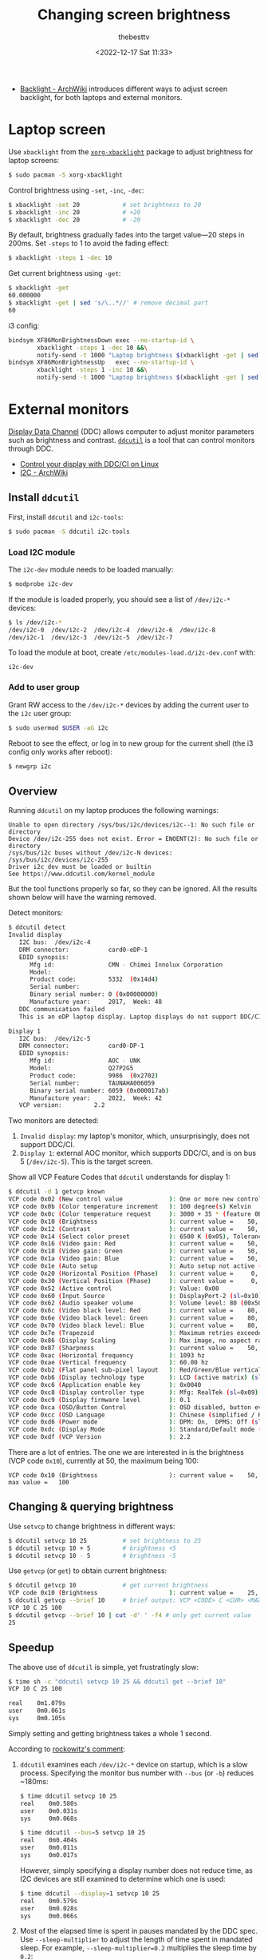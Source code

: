 #+title: Changing screen brightness
#+date: <2022-12-17 Sat 11:33>
#+author: thebesttv

- [[https://wiki.archlinux.org/title/Backlight][Backlight - ArchWiki]] introduces different ways to adjust screen
  backlight, for both laptops and external monitors.

* Laptop screen

Use =xbacklight= from the [[https://archlinux.org/packages/extra/x86_64/xorg-xbacklight/][=xorg-xbacklight=]] package to adjust brightness
for laptop screens:
#+begin_src bash
  $ sudo pacman -S xorg-xbacklight
#+end_src

Control brightness using =-set=, =-inc=, =-dec=:
#+begin_src bash
  $ xbacklight -set 20            # set brightness to 20
  $ xbacklight -inc 20            # +20
  $ xbacklight -dec 20            # -20
#+end_src
By default, brightness gradually fades into the target value---20 steps
in 200ms.  Set =-steps= to 1 to avoid the fading effect:
#+begin_src bash
  $ xbacklight -steps 1 -dec 10
#+end_src

Get current brightness using =-get=:
#+begin_src bash
  $ xbacklight -get
  60.000000
  $ xbacklight -get | sed 's/\..*//' # remove decimal part
  60
#+end_src

i3 config:
#+begin_src bash
  bindsym XF86MonBrightnessDown exec --no-startup-id \
          xbacklight -steps 1 -dec 10 &&\
          notify-send -t 1000 "Laptop brightness $(xbacklight -get | sed 's/\..*//')"
  bindsym XF86MonBrightnessUp   exec --no-startup-id \
          xbacklight -steps 1 -inc 10 &&\
          notify-send -t 1000 "Laptop brightness $(xbacklight -get | sed 's/\..*//')"
#+end_src

* External monitors

[[https://en.wikipedia.org/wiki/Display_Data_Channel][Display Data Channel]] (DDC) allows computer to adjust monitor parameters
such as brightness and contrast.  [[http://www.ddcutil.com/][=ddcutil=]] is a tool that can control
monitors through DDC.

- [[https://moverest.xyz/blog/control-display-with-ddc-ci/][Control your display with DDC/CI on Linux]]
- [[https://wiki.archlinux.org/title/I2C][I2C - ArchWiki]]

** Install =ddcutil=

First, install =ddcutil= and =i2c-tools=:
#+begin_src bash
  $ sudo pacman -S ddcutil i2c-tools
#+end_src

*** Load I2C module

The =i2c-dev= module needs to be loaded manually:
#+begin_src bash
  $ modprobe i2c-dev
#+end_src
If the module is loaded properly, you should see a list of =/dev/i2c-*=
devices:
#+begin_src bash
  $ ls /dev/i2c-*
  /dev/i2c-0  /dev/i2c-2  /dev/i2c-4  /dev/i2c-6  /dev/i2c-8
  /dev/i2c-1  /dev/i2c-3  /dev/i2c-5  /dev/i2c-7
#+end_src

To load the module at boot, create =/etc/modules-load.d/i2c-dev.conf=
with:
#+begin_src text
  i2c-dev
#+end_src

*** Add to user group

Grant RW access to the =/dev/i2c-*= devices by adding the current user
to the =i2c= user group:
#+begin_src bash
  $ sudo usermod $USER -aG i2c
#+end_src

Reboot to see the effect, or log in to new group for the current shell
(the i3 config only works after reboot):
#+begin_src bash
  $ newgrp i2c
#+end_src

** Overview

Running =ddcutil= on my laptop produces the following warnings:
#+begin_src text
  Unable to open directory /sys/bus/i2c/devices/i2c--1: No such file or directory
  Device /dev/i2c-255 does not exist. Error = ENOENT(2): No such file or directory
  /sys/bus/i2c buses without /dev/i2c-N devices: /sys/bus/i2c/devices/i2c-255
  Driver i2c_dev must be loaded or builtin
  See https://www.ddcutil.com/kernel_module
#+end_src
But the tool functions properly so far, so they can be ignored.
All the results shown below will have the warning removed.

Detect monitors:
#+begin_src bash
  $ ddcutil detect
  Invalid display
     I2C bus:  /dev/i2c-4
     DRM connector:           card0-eDP-1
     EDID synopsis:
        Mfg id:               CMN - Chimei Innolux Corporation
        Model:
        Product code:         5332  (0x14d4)
        Serial number:
        Binary serial number: 0 (0x00000000)
        Manufacture year:     2017,  Week: 48
     DDC communication failed
     This is an eDP laptop display. Laptop displays do not support DDC/CI.

  Display 1
     I2C bus:  /dev/i2c-5
     DRM connector:           card0-DP-1
     EDID synopsis:
        Mfg id:               AOC - UNK
        Model:                Q27P2G5
        Product code:         9986  (0x2702)
        Serial number:        TAUNAHA006059
        Binary serial number: 6059 (0x000017ab)
        Manufacture year:     2022,  Week: 42
     VCP version:         2.2
#+end_src
Two monitors are detected:
1. =Invalid display=: my laptop's monitor, which, unsurprisingly, does
   not support DDC/CI.
2. =Display 1=: external AOC monitor, which supports DDC/CI, and is on
   bus 5 (=/dev/i2c-5=).  This is the target screen.

Show all VCP Feature Codes that =ddcutil= understands for display 1:
#+begin_src bash
  $ ddcutil -d 1 getvcp known
  VCP code 0x02 (New control value             ): One or more new control values have been saved (0x02)
  VCP code 0x0b (Color temperature increment   ): 100 degree(s) Kelvin
  VCP code 0x0c (Color temperature request     ): 3000 + 35 * (feature 0B color temp increment) degree(s) Kelvin
  VCP code 0x10 (Brightness                    ): current value =    50, max value =   100
  VCP code 0x12 (Contrast                      ): current value =    50, max value =   100
  VCP code 0x14 (Select color preset           ): 6500 K (0x05), Tolerance: Unspecified (0x00)
  VCP code 0x16 (Video gain: Red               ): current value =    50, max value =   100
  VCP code 0x18 (Video gain: Green             ): current value =    50, max value =   100
  VCP code 0x1a (Video gain: Blue              ): current value =    50, max value =   100
  VCP code 0x1e (Auto setup                    ): Auto setup not active (sl=0x00)
  VCP code 0x20 (Horizontal Position (Phase)   ): current value =     0, max value =   100
  VCP code 0x30 (Vertical Position (Phase)     ): current value =     0, max value =   100
  VCP code 0x52 (Active control                ): Value: 0x00
  VCP code 0x60 (Input Source                  ): DisplayPort-2 (sl=0x10)
  VCP code 0x62 (Audio speaker volume          ): Volume level: 80 (00x50)
  VCP code 0x6c (Video black level: Red        ): current value =    80, max value =   100
  VCP code 0x6e (Video black level: Green      ): current value =    80, max value =   100
  VCP code 0x70 (Video black level: Blue       ): current value =    80, max value =   100
  VCP code 0x7e (Trapezoid                     ): Maximum retries exceeded
  VCP code 0x86 (Display Scaling               ): Max image, no aspect ration distortion (sl=0x02)
  VCP code 0x87 (Sharpness                     ): current value =    50, max value =   100
  VCP code 0xac (Horizontal frequency          ): 1093 hz
  VCP code 0xae (Vertical frequency            ): 60.00 hz
  VCP code 0xb2 (Flat panel sub-pixel layout   ): Red/Green/Blue vertical stripe (sl=0x01)
  VCP code 0xb6 (Display technology type       ): LCD (active matrix) (sl=0x03)
  VCP code 0xc6 (Application enable key        ): 0x0040
  VCP code 0xc8 (Display controller type       ): Mfg: RealTek (sl=0x09), controller number: mh=0x00, ml=0x00, sh=0x00
  VCP code 0xc9 (Display firmware level        ): 0.1
  VCP code 0xca (OSD/Button Control            ): OSD disabled, button events enabled (sl=0x01), Host control of power unsupported (sh=0x00)
  VCP code 0xcc (OSD Language                  ): Chinese (simplified / Kantai) (sl=0x0d)
  VCP code 0xd6 (Power mode                    ): DPM: On,  DPMS: Off (sl=0x01)
  VCP code 0xdc (Display Mode                  ): Standard/Default mode (sl=0x00)
  VCP code 0xdf (VCP Version                   ): 2.2
#+end_src
There are a lot of entries.  The one we are interested in is the
brightness (VCP code =0x10=), currently at 50, the maximum being 100:
#+begin_src text
  VCP code 0x10 (Brightness                    ): current value =    50, max value =   100
#+end_src

** Changing & querying brightness

Use =setvcp= to change brightness in different ways:
#+begin_src bash
  $ ddcutil setvcp 10 25          # set brightness to 25
  $ ddcutil setvcp 10 + 5         # brightness +5
  $ ddcutil setvcp 10 - 5         # brightness -5
#+end_src

Use =getvcp= (or =get=) to obtain current brightness:
#+begin_src bash
  $ ddcutil getvcp 10             # get current brightness
  VCP code 0x10 (Brightness                    ): current value =    25, max value =   100
  $ ddcutil getvcp --brief 10     # brief output: VCP <CODE> C <CUR> <MAX>
  VCP 10 C 25 100
  $ ddcutil getvcp --brief 10 | cut -d' ' -f4 # only get current value
  25
#+end_src

** Speedup

The above use of =ddcutil= is simple, yet frustratingly slow:
#+begin_src bash
  $ time sh -c "ddcutil setvcp 10 25 && ddcutil get --brief 10"
  VCP 10 C 25 100

  real    0m1.079s
  user    0m0.061s
  sys     0m0.105s
#+end_src
Simply setting and getting brightness takes a whole 1 second.

According to [[https://github.com/rockowitz/ddcutil/issues/240#issuecomment-991381421][rockowitz's comment]]:
1. =ddcutil= examines each =/dev/i2c-*= device on startup, which is a
   slow process.  Specifying the monitor bus number with =--bus= (or
   =-b=) reduces ~180ms:
   #+begin_src bash
     $ time ddcutil setvcp 10 25
     real    0m0.580s
     user    0m0.031s
     sys     0m0.068s

     $ time ddcutil --bus=5 setvcp 10 25
     real    0m0.404s
     user    0m0.011s
     sys     0m0.017s
   #+end_src
   However, simply specifying a display number does not reduce time, as
   I2C devices are still examined to determine which one is used:
   #+begin_src bash
     $ time ddcutil --display=1 setvcp 10 25
     real    0m0.579s
     user    0m0.028s
     sys     0m0.066s
   #+end_src
2. Most of the elapsed time is spent in pauses mandated by the DDC spec.
   Use =--sleep-multiplier= to adjust the length of time spent in
   mandated sleep.  For example, =--sleep-multiplier=0.2= multiplies the
   sleep time by =0.2=:
   #+begin_src bash
     $ time ddcutil -b 5 --sleep-multiplier=0.2 --brief get 10
     VCP 10 C 25 100

     real    0m0.109s
     user    0m0.018s
     sys     0m0.008s
   #+end_src
   This significantly reduces the overall time, reaching 0.1s.  However,
   reducing sleep time may incur DDC errors, see the [[https://github.com/rockowitz/ddcutil/issues/240#issuecomment-991381421][original comment]]
   for detail.
3. When using multiple monitors, using =--async= to add some
   parallelism.

To summarize, *specifying bus number* and *reducing sleep time* together
reduce the overall time to ~270ms, a 3.7x speedup (the redirection &
=tail= command is used to filter out error messages mentioned earlier):
#+begin_src bash
  $ time sh -c \
    "ddcutil --bus=5 --sleep-multiplier=0.2 setvcp 10 50 >/dev/null &&\
     ddcutil --bus=5 --sleep-multiplier=0.2 --brief getvcp 10 | tail -n1"
  VCP 10 C 50 100

  real    0m0.267s
  user    0m0.053s
  sys     0m0.038s
#+end_src

Finally, the i3 config to ±10 brightness:
#+begin_src text
  bindsym Shift+XF86MonBrightnessDown exec --no-startup-id \
          ddcutil --bus=5 --sleep-multiplier=0.2 setvcp 10 - 10 &&\
          notify-send -t 1000 "External brightness $(ddcutil --bus=5 --sleep-multiplier=0.2 --brief getvcp 10 | tail -n1 | cut -d' ' -f4)"
  bindsym Shift+XF86MonBrightnessUp   exec --no-startup-id \
          ddcutil --bus=5 --sleep-multiplier=0.2 setvcp 10 + 10 &&\
          notify-send -t 1000 "External brightness $(ddcutil --bus=5 --sleep-multiplier=0.2 --brief getvcp 10 | tail -n1 | cut -d' ' -f4)"
#+end_src
